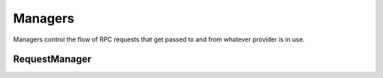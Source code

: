 Managers
========

.. py:module:: web3.providers.manager
.. py:currentmodule:: web3.providers.manager


Managers control the flow of RPC requests that get passed to and from whatever
provider is in use.


RequestManager
--------------

.. py:class:: RequestManager(provider)

    This is the default manager that web3 will use.
